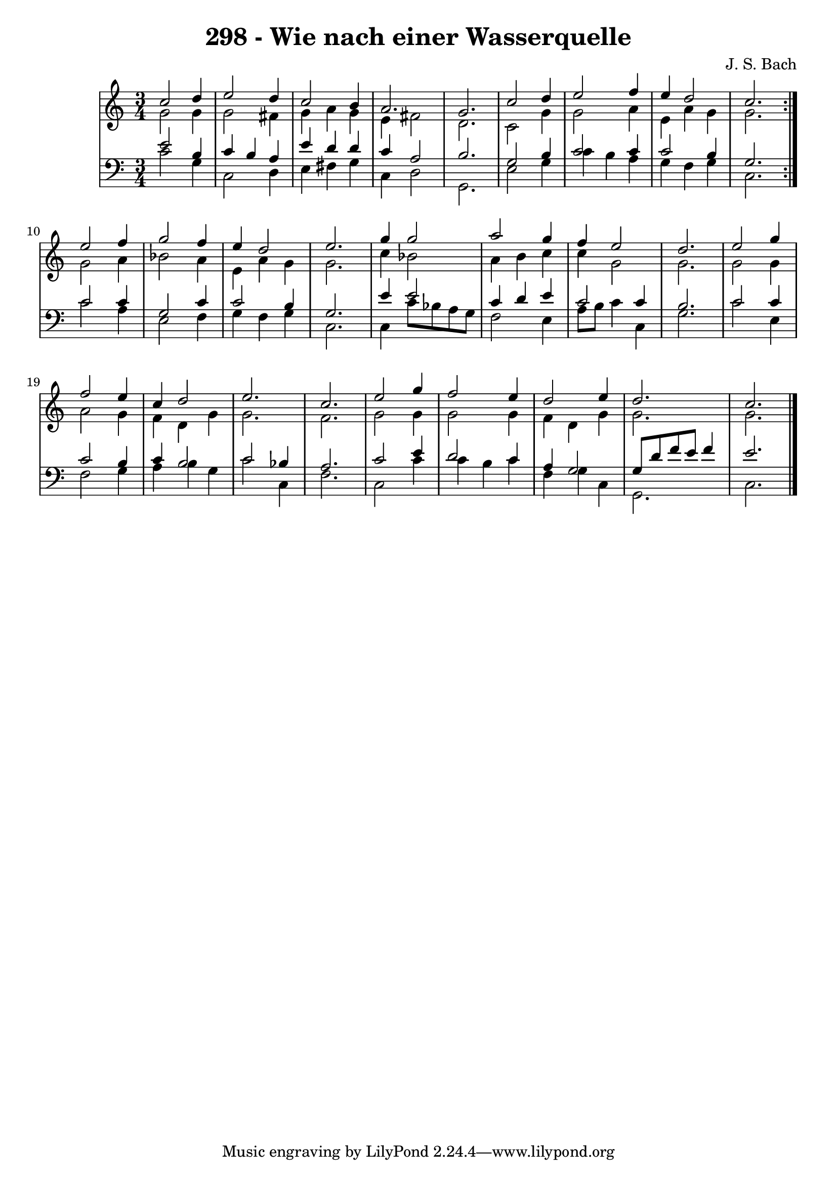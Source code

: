 \version "2.10.33"

\header {
  title = "298 - Wie nach einer Wasserquelle"
  composer = "J. S. Bach"
}


global = {
  \time 3/4
  \key c \major
}


soprano = \relative c'' {
  \repeat volta 2 {
    c2 d4 
    e2 d4 
    c2 b4 
    a2. 
    g2.     %5
    c2 d4 
    e2 f4 
    e4 d2 
    c2. }
  e2 f4   %10
  g2 f4 
  e4 d2 
  e2. 
  g4 g2 
  a2 g4   %15
  f4 e2 
  d2. 
  e2 g4 
  f2 e4 
  c4 d2   %20
  e2. 
  c2. 
  e2 g4 
  f2 e4 
  d2 e4   %25
  d2. 
  c2. 
  
}

alto = \relative c'' {
  \repeat volta 2 {
    g2 g4 
    g2 fis4 
    g4 a4 g4 
    e4 fis2 
    d2.     %5
    c2 g'4 
    g2 a4 
    e4 a4 g4 
    g2. }
  g2 a4   %10
  bes2 a4 
  e4 a4 g4 
  g2. 
  c4 bes2 
  a4 b4 c4   %15
  c4 g2 
  g2. 
  g2 g4 
  a2 g4 
  f4 d4 g4   %20
  g2. 
  f2. 
  g2 g4 
  g2 g4 
  f4 d4 g4   %25
  g2. 
  g2. 
  
}

tenor = \relative c' {
  \repeat volta 2 {
    e2 b4 
    c4 b4 a4 
    e'4 d4 d4 
    c4 a2 
    b2.     %5
    g2 b4 
    c2 c4 
    c2 b4 
    g2. }
  c2 c4   %10
  g2 c4 
  c2 b4 
  g2. 
  e'4 e2 
  c4 d4 e4   %15
  c2 c4 
  b2. 
  c2 c4 
  c2 b4 
  c4 b2   %20
  c2 bes4 
  a2. 
  c2 e4 
  d2 c4 
  a4 g2   %25
  g8 d'8 f8 e8 f4 
  e2. 
  
}

baixo = \relative c' {
  \repeat volta 2 {
    c2 g4 
    c,2 d4 
    e4 fis4 g4 
    c,4 d2 
    g,2.     %5
    e'2 g4 
    c4 b4 a4 
    g4 f4 g4 
    c,2. }
  c'2 a4   %10
  e2 f4 
  g4 f4 g4 
  c,2. 
  c4 c'8 bes8 a8 g8 
  f2 e4   %15
  a8 b8 c4 c,4 
  g'2. 
  c2 e,4 
  f2 g4 
  a4 b4 g4   %20
  c2 c,4 
  f2. 
  c2 c'4 
  c4 b4 c4 
  f,4 g4 c,4   %25
  g2. 
  c2. 
  
}

\score {
  <<
    \new StaffGroup <<
      \override StaffGroup.SystemStartBracket #'style = #'line 
      \new Staff {
        <<
          \global
          \new Voice = "soprano" { \voiceOne \soprano }
          \new Voice = "alto" { \voiceTwo \alto }
        >>
      }
      \new Staff {
        <<
          \global
          \clef "bass"
          \new Voice = "tenor" {\voiceOne \tenor }
          \new Voice = "baixo" { \voiceTwo \baixo \bar "|."}
        >>
      }
    >>
  >>
  \layout {}
  \midi {}
}